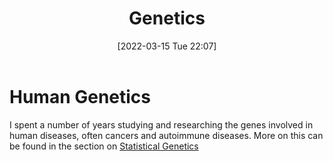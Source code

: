:PROPERTIES:
:ID:       9aa32f65-144f-4c52-aab6-afebd17c1e5b
:mtime:    20230103103312 20221211200227
:ctime:    20221211200227
:END:
#+TITLE: Genetics
#+DATE: [2022-03-15 Tue 22:07]
#+FILETAGS: :evolution:biology:science:genetics:

* Human Genetics

I spent a number of years studying and researching the genes involved in human diseases, often cancers and autoimmune
diseases. More on this can be found in the section on [[id:3899f7f8-bc4a-4228-b922-5b9bb361106c][Statistical Genetics]]
